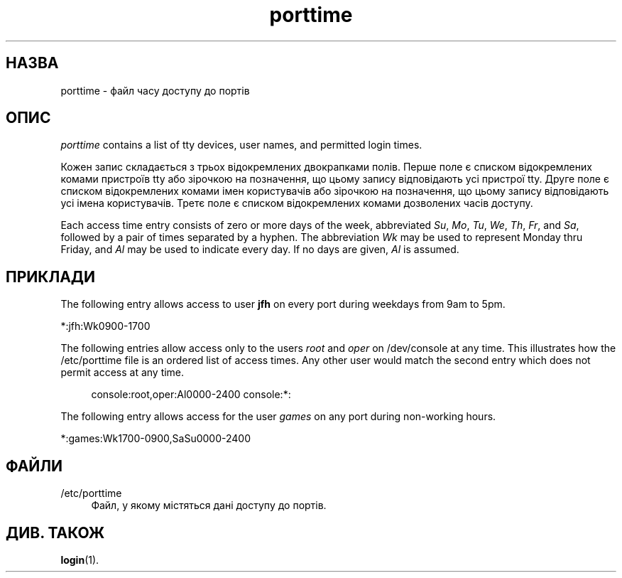 '\" t
.\"     Title: porttime
.\"    Author: Julianne Frances Haugh
.\" Generator: DocBook XSL Stylesheets vsnapshot <http://docbook.sf.net/>
.\"      Date: 19/03/2025
.\"    Manual: File Formats and Configuration Files
.\"    Source: shadow-utils 4.17.4
.\"  Language: Ukrainian
.\"
.TH "porttime" "5" "19/03/2025" "shadow\-utils 4\&.17\&.4" "File Formats and Configuration"
.\" -----------------------------------------------------------------
.\" * Define some portability stuff
.\" -----------------------------------------------------------------
.\" ~~~~~~~~~~~~~~~~~~~~~~~~~~~~~~~~~~~~~~~~~~~~~~~~~~~~~~~~~~~~~~~~~
.\" http://bugs.debian.org/507673
.\" http://lists.gnu.org/archive/html/groff/2009-02/msg00013.html
.\" ~~~~~~~~~~~~~~~~~~~~~~~~~~~~~~~~~~~~~~~~~~~~~~~~~~~~~~~~~~~~~~~~~
.ie \n(.g .ds Aq \(aq
.el       .ds Aq '
.\" -----------------------------------------------------------------
.\" * set default formatting
.\" -----------------------------------------------------------------
.\" disable hyphenation
.nh
.\" disable justification (adjust text to left margin only)
.ad l
.\" -----------------------------------------------------------------
.\" * MAIN CONTENT STARTS HERE *
.\" -----------------------------------------------------------------
.SH "НАЗВА"
porttime \- файл часу доступу до портів
.SH "ОПИС"
.PP
\fIporttime\fR
contains a list of tty devices, user names, and permitted login times\&.
.PP
Кожен запис складається з трьох відокремлених двокрапками полів\&. Перше поле є списком відокремлених комами пристроїв tty або зірочкою на позначення, що цьому запису відповідають усі пристрої tty\&. Друге поле є списком відокремлених комами імен користувачів або зірочкою на позначення, що цьому запису відповідають усі імена користувачів\&. Третє поле є списком відокремлених комами дозволених часів доступу\&.
.PP
Each access time entry consists of zero or more days of the week, abbreviated
\fISu\fR,
\fIMo\fR,
\fITu\fR,
\fIWe\fR,
\fITh\fR,
\fIFr\fR, and
\fISa\fR, followed by a pair of times separated by a hyphen\&. The abbreviation
\fIWk\fR
may be used to represent Monday thru Friday, and
\fIAl\fR
may be used to indicate every day\&. If no days are given,
\fIAl\fR
is assumed\&.
.SH "ПРИКЛАДИ"
.PP
The following entry allows access to user
\fBjfh\fR
on every port during weekdays from 9am to 5pm\&.
.PP
*:jfh:Wk0900\-1700
.PP
The following entries allow access only to the users
\fIroot\fR
and
\fIoper\fR
on
/dev/console
at any time\&. This illustrates how the
/etc/porttime
file is an ordered list of access times\&. Any other user would match the second entry which does not permit access at any time\&.
.sp
.if n \{\
.RS 4
.\}
.nf
console:root,oper:Al0000\-2400 console:*:
.fi
.if n \{\
.RE
.\}
.PP
The following entry allows access for the user
\fIgames\fR
on any port during non\-working hours\&.
.PP
*:games:Wk1700\-0900,SaSu0000\-2400
.SH "ФАЙЛИ"
.PP
/etc/porttime
.RS 4
Файл, у якому містяться дані доступу до портів\&.
.RE
.SH "ДИВ\&. ТАКОЖ"
.PP
\fBlogin\fR(1)\&.
